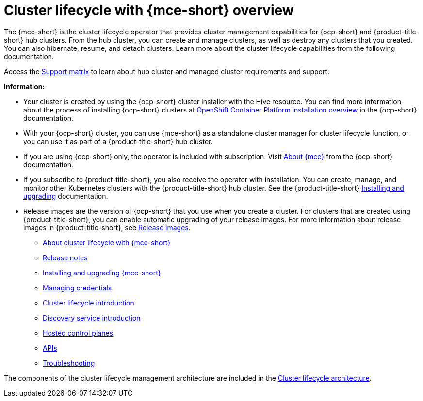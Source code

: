 [#cluster_mce_overview]
= Cluster lifecycle with {mce-short} overview

The {mce-short} is the cluster lifecycle operator that provides cluster management capabilities for {ocp-short} and {product-title-short} hub clusters. From the hub cluster, you can create and manage clusters, as well as destroy any clusters that you created. You can also hibernate, resume, and detach clusters. Learn more about the cluster lifecycle capabilities from the following documentation.

Access the link:{support-matrix-mce}[Support matrix] to learn about hub cluster and managed cluster requirements and support.

*Information:*

- Your cluster is created by using the {ocp-short} cluster installer with the Hive resource. You can find more information about the process of installing {ocp-short} clusters at link:https://access.redhat.com/documentation/en-us/openshift_container_platform/4.13/html/installing/ocp-installation-overview[OpenShift Container Platform installation overview] in the {ocp-short} documentation.  

- With your {ocp-short} cluster, you can use {mce-short} as a standalone cluster manager for cluster lifecycle function, or you can use it as part of a {product-title-short} hub cluster. 

- If you are using {ocp-short} only, the operator is included with subscription. Visit link:https://access.redhat.com/documentation/en-us/openshift_container_platform/4.13/html/architecture/about-the-multicluster-engine-for-kubernetes-operator[About {mce}] from the {ocp-short} documentation.

- If you subscribe to {product-title-short}, you also receive the operator with installation. You can create, manage, and monitor other Kubernetes clusters with the {product-title-short} hub cluster. See the  {product-title-short} link:../install/install_overview.adoc#installing[Installing and upgrading] documentation.

- Release images are the version of {ocp-short} that you use when you create a cluster. For clusters that are created using {product-title-short}, you can enable automatic upgrading of your release images. For more information about release images in {product-title-short}, see xref:../clusters/cluster_lifecycle/release_image_intro.adoc#release-images-intro[Release images].

* xref:about/mce_intro.adoc#mce-intro[About cluster lifecycle with {mce-short}]
* xref:release_notes/release_notes_intro.adoc#mce-release-notes[Release notes]
* xref:install_upgrade/install_intro.adoc#mce-install-intro[Installing and upgrading {mce-short}]
* xref:credentials/credential_intro.adoc#credentials[Managing credentials]
* xref:cluster_lifecycle/cluster_lifecycle_intro.adoc#cluster-intro[Cluster lifecycle introduction]
* xref:discovery/discovery_intro.adoc#discovery-intro[Discovery service introduction]
* xref:hosted_control_planes/hosted_intro.adoc#hosted-control-planes-intro[Hosted control planes]
* xref:api/api_intro.adoc#apis[APIs]
* xref:support_troubleshooting/troubleshooting_mce_intro.adoc#troubleshooting-mce[Troubleshooting]

The components of the cluster lifecycle management architecture are included in the link:../clusters/cluster_lifecycle/cluster_lifecycle_arch.adoc#cluster-lifecycle-arch[Cluster lifecycle architecture].
